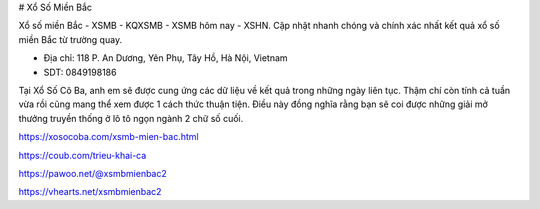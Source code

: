 # Xổ Số Miền Bắc

Xổ số miền Bắc - XSMB - KQXSMB - XSMB hôm nay - XSHN. Cập nhật nhanh chóng và chính xác nhất kết quả xổ số miền Bắc từ trường quay.

- Địa chỉ: 118 P. An Dương, Yên Phụ, Tây Hồ, Hà Nội, Vietnam

- SDT: 0849198186

Tại Xổ Số Cô Ba, anh em sẽ được cung ứng các dữ liệu về kết quả trong những ngày liên tục. Thậm chí còn tính cả tuần vừa rồi cũng mang thể xem được 1 cách thức thuận tiện. Điều này đồng nghĩa rằng bạn sẽ coi được những giải mở thưởng truyền thống ở lô tô ngọn ngành 2 chữ số cuối.

https://xosocoba.com/xsmb-mien-bac.html

https://coub.com/trieu-khai-ca

https://pawoo.net/@xsmbmienbac2

https://vhearts.net/xsmbmienbac2
